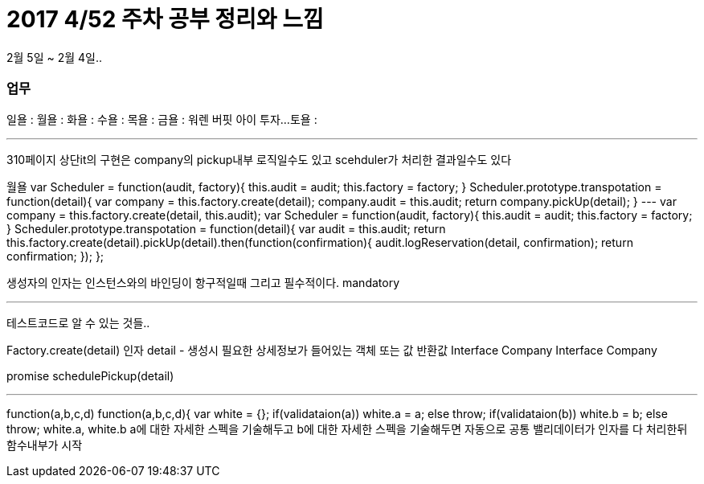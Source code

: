 # 2017 4/52 주차 공부 정리와 느낌

2월 5일 ~ 2월 4일..

### 업무

일욜 :
월욜 :
화욜 :
수욜 :
목욜 :
금욜 : 워렌 버핏 아이 투자...
토욜 :


---

310페이지 상단it의 구현은 company의 pickup내부 로직일수도 있고
scehduler가 처리한 결과일수도 있다

월욜
var Scheduler = function(audit, factory){
   this.audit = audit;
   this.factory = factory;
}
Scheduler.prototype.transpotation = function(detail){
  var company =  this.factory.create(detail);
  company.audit = this.audit;
  return company.pickUp(detail);
}
---
var company =  this.factory.create(detail, this.audit);
var Scheduler = function(audit, factory){
   this.audit = audit;
   this.factory = factory;
}
Scheduler.prototype.transpotation = function(detail){
  var audit = this.audit;
  return this.factory.create(detail).pickUp(detail).then(function(confirmation){
        audit.logReservation(detail, confirmation);
        return confirmation;
   });
};

생성자의 인자는 인스턴스와의 바인딩이 항구적일때
그리고 필수적이다.
mandatory

---
테스트코드로 알 수 있는 것들..

Factory.create(detail)
인자 detail - 생성시 필요한 상세정보가 들어있는 객체 또는 값
반환값 Interface Company
Interface Company

promise schedulePickup(detail)

---
function(a,b,c,d)
function(a,b,c,d){
 var white = {};
if(validataion(a)) white.a = a;
else throw;
if(validataion(b)) white.b = b;
else throw;
//-------------------------
white.a, white.b
//순수한 비지니스로직
//밸리와 로직이 복잡하게 섞여있음
a에 대한 자세한 스펙을 기술해두고
b에 대한 자세한 스펙을 기술해두면
자동으로 공통 밸리데이터가 인자를 다 처리한뒤 함수내부가 시작